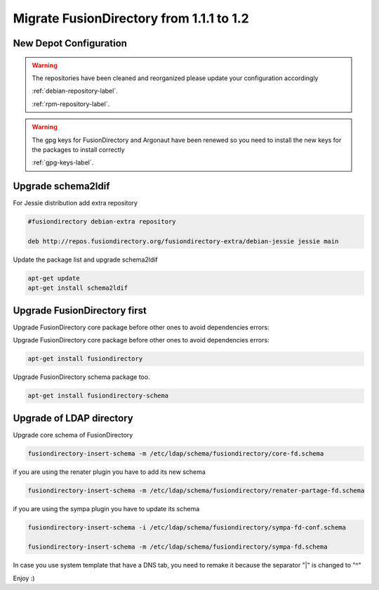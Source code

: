 Migrate FusionDirectory from 1.1.1 to 1.2
=========================================

New Depot Configuration
^^^^^^^^^^^^^^^^^^^^^^^

.. warning::

   The repositories have been cleaned and reorganized please update
   your configuration accordingly

   :ref:`debian-repository-label`.

   :ref:`rpm-repository-label`.

.. warning::

    The gpg keys for FusionDirectory and Argonaut have been renewed
    so you need to install the new keys for the packages to install
    correctly

    :ref:`gpg-keys-label`.

Upgrade schema2ldif
^^^^^^^^^^^^^^^^^^^

For Jessie distribution add extra repository

.. code-block:: shell

   #fusiondirectory debian-extra repository

   deb http://repos.fusiondirectory.org/fusiondirectory-extra/debian-jessie jessie main

Update the package list and upgrade schema2ldif

.. code-block:: shell

   apt-get update
   apt-get install schema2ldif

Upgrade FusionDirectory first
^^^^^^^^^^^^^^^^^^^^^^^^^^^^^

Upgrade FusionDirectory core package before other ones to avoid
dependencies errors:

Upgrade FusionDirectory core package before other ones to avoid
dependencies errors:

.. code-block:: shell

   apt-get install fusiondirectory

Upgrade FusionDirectory schema package too.

.. code-block:: shell

   apt-get install fusiondirectory-schema

Upgrade of LDAP directory
^^^^^^^^^^^^^^^^^^^^^^^^^

Upgrade core schema of FusionDirectory

.. code-block:: shell

   fusiondirectory-insert-schema -m /etc/ldap/schema/fusiondirectory/core-fd.schema

if you are using the renater plugin you have to add its new schema

.. code-block:: shell

   fusiondirectory-insert-schema -m /etc/ldap/schema/fusiondirectory/renater-partage-fd.schema

if you are using the sympa plugin you have to update its schema

.. code-block:: shell

   fusiondirectory-insert-schema -i /etc/ldap/schema/fusiondirectory/sympa-fd-conf.schema
   
   fusiondirectory-insert-schema -m /etc/ldap/schema/fusiondirectory/sympa-fd.schema

In case you use system template that have a DNS tab, you need to remake
it because the separator "\|" is changed to "^"

Enjoy :)
